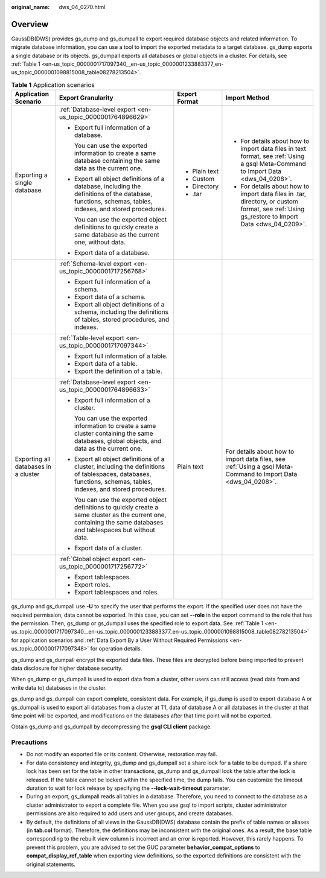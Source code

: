 :original_name: dws_04_0270.html

.. _dws_04_0270:

Overview
========

GaussDB(DWS) provides gs_dump and gs_dumpall to export required database objects and related information. To migrate database information, you can use a tool to import the exported metadata to a target database. gs_dump exports a single database or its objects. gs_dumpall exports all databases or global objects in a cluster. For details, see :ref:`Table 1 <en-us_topic_0000001717097340__en-us_topic_0000001233883377_en-us_topic_0000001098815008_table08278213504>`.

.. _en-us_topic_0000001717097340__en-us_topic_0000001233883377_en-us_topic_0000001098815008_table08278213504:

.. table:: **Table 1** Application scenarios

   +--------------------------------------+---------------------------------------------------------------------------------------------------------------------------------------------------------------------+-----------------+-----------------------------------------------------------------------------------------------------------------------------------------------+
   | Application Scenario                 | Export Granularity                                                                                                                                                  | Export Format   | Import Method                                                                                                                                 |
   +======================================+=====================================================================================================================================================================+=================+===============================================================================================================================================+
   | Exporting a single database          | :ref:`Database-level export <en-us_topic_0000001764896629>`                                                                                                         | -  Plain text   | -  For details about how to import data files in text format, see :ref:`Using a gsql Meta-Command to Import Data <dws_04_0208>`.              |
   |                                      |                                                                                                                                                                     | -  Custom       | -  For details about how to import data files in .tar, directory, or custom format, see :ref:`Using gs_restore to Import Data <dws_04_0209>`. |
   |                                      | -  Export full information of a database.                                                                                                                           | -  Directory    |                                                                                                                                               |
   |                                      |                                                                                                                                                                     | -  .tar         |                                                                                                                                               |
   |                                      |    You can use the exported information to create a same database containing the same data as the current one.                                                      |                 |                                                                                                                                               |
   |                                      |                                                                                                                                                                     |                 |                                                                                                                                               |
   |                                      | -  Export all object definitions of a database, including the definitions of the database, functions, schemas, tables, indexes, and stored procedures.              |                 |                                                                                                                                               |
   |                                      |                                                                                                                                                                     |                 |                                                                                                                                               |
   |                                      |    You can use the exported object definitions to quickly create a same database as the current one, without data.                                                  |                 |                                                                                                                                               |
   |                                      |                                                                                                                                                                     |                 |                                                                                                                                               |
   |                                      | -  Export data of a database.                                                                                                                                       |                 |                                                                                                                                               |
   +--------------------------------------+---------------------------------------------------------------------------------------------------------------------------------------------------------------------+-----------------+-----------------------------------------------------------------------------------------------------------------------------------------------+
   |                                      | :ref:`Schema-level export <en-us_topic_0000001717256768>`                                                                                                           |                 |                                                                                                                                               |
   |                                      |                                                                                                                                                                     |                 |                                                                                                                                               |
   |                                      | -  Export full information of a schema.                                                                                                                             |                 |                                                                                                                                               |
   |                                      | -  Export data of a schema.                                                                                                                                         |                 |                                                                                                                                               |
   |                                      | -  Export all object definitions of a schema, including the definitions of tables, stored procedures, and indexes.                                                  |                 |                                                                                                                                               |
   +--------------------------------------+---------------------------------------------------------------------------------------------------------------------------------------------------------------------+-----------------+-----------------------------------------------------------------------------------------------------------------------------------------------+
   |                                      | :ref:`Table-level export <en-us_topic_0000001717097344>`                                                                                                            |                 |                                                                                                                                               |
   |                                      |                                                                                                                                                                     |                 |                                                                                                                                               |
   |                                      | -  Export full information of a table.                                                                                                                              |                 |                                                                                                                                               |
   |                                      | -  Export data of a table.                                                                                                                                          |                 |                                                                                                                                               |
   |                                      | -  Export the definition of a table.                                                                                                                                |                 |                                                                                                                                               |
   +--------------------------------------+---------------------------------------------------------------------------------------------------------------------------------------------------------------------+-----------------+-----------------------------------------------------------------------------------------------------------------------------------------------+
   | Exporting all databases in a cluster | :ref:`Database-level export <en-us_topic_0000001764896633>`                                                                                                         | Plain text      | For details about how to import data files, see :ref:`Using a gsql Meta-Command to Import Data <dws_04_0208>`.                                |
   |                                      |                                                                                                                                                                     |                 |                                                                                                                                               |
   |                                      | -  Export full information of a cluster.                                                                                                                            |                 |                                                                                                                                               |
   |                                      |                                                                                                                                                                     |                 |                                                                                                                                               |
   |                                      |    You can use the exported information to create a same cluster containing the same databases, global objects, and data as the current one.                        |                 |                                                                                                                                               |
   |                                      |                                                                                                                                                                     |                 |                                                                                                                                               |
   |                                      | -  Export all object definitions of a cluster, including the definitions of tablespaces, databases, functions, schemas, tables, indexes, and stored procedures.     |                 |                                                                                                                                               |
   |                                      |                                                                                                                                                                     |                 |                                                                                                                                               |
   |                                      |    You can use the exported object definitions to quickly create a same cluster as the current one, containing the same databases and tablespaces but without data. |                 |                                                                                                                                               |
   |                                      |                                                                                                                                                                     |                 |                                                                                                                                               |
   |                                      | -  Export data of a cluster.                                                                                                                                        |                 |                                                                                                                                               |
   +--------------------------------------+---------------------------------------------------------------------------------------------------------------------------------------------------------------------+-----------------+-----------------------------------------------------------------------------------------------------------------------------------------------+
   |                                      | :ref:`Global object export <en-us_topic_0000001717256772>`                                                                                                          |                 |                                                                                                                                               |
   |                                      |                                                                                                                                                                     |                 |                                                                                                                                               |
   |                                      | -  Export tablespaces.                                                                                                                                              |                 |                                                                                                                                               |
   |                                      | -  Export roles.                                                                                                                                                    |                 |                                                                                                                                               |
   |                                      | -  Export tablespaces and roles.                                                                                                                                    |                 |                                                                                                                                               |
   +--------------------------------------+---------------------------------------------------------------------------------------------------------------------------------------------------------------------+-----------------+-----------------------------------------------------------------------------------------------------------------------------------------------+

gs_dump and gs_dumpall use **-U** to specify the user that performs the export. If the specified user does not have the required permission, data cannot be exported. In this case, you can set **--role** in the export command to the role that has the permission. Then, gs_dump or gs_dumpall uses the specified role to export data. See :ref:`Table 1 <en-us_topic_0000001717097340__en-us_topic_0000001233883377_en-us_topic_0000001098815008_table08278213504>` for application scenarios and :ref:`Data Export By a User Without Required Permissions <en-us_topic_0000001717097348>` for operation details.

gs_dump and gs_dumpall encrypt the exported data files. These files are decrypted before being imported to prevent data disclosure for higher database security.

When gs_dump or gs_dumpall is used to export data from a cluster, other users can still access (read data from and write data to) databases in the cluster.

gs_dump and gs_dumpall can export complete, consistent data. For example, if gs_dump is used to export database A or gs_dumpall is used to export all databases from a cluster at T1, data of database A or all databases in the cluster at that time point will be exported, and modifications on the databases after that time point will not be exported.

Obtain gs_dump and gs_dumpall by decompressing the **gsql CLI client** package.

Precautions
-----------

-  Do not modify an exported file or its content. Otherwise, restoration may fail.
-  For data consistency and integrity, gs_dump and gs_dumpall set a share lock for a table to be dumped. If a share lock has been set for the table in other transactions, gs_dump and gs_dumpall lock the table after the lock is released. If the table cannot be locked within the specified time, the dump fails. You can customize the timeout duration to wait for lock release by specifying the **--lock-wait-timeout** parameter.
-  During an export, gs_dumpall reads all tables in a database. Therefore, you need to connect to the database as a cluster administrator to export a complete file. When you use gsql to import scripts, cluster administrator permissions are also required to add users and user groups, and create databases.
-  By default, the definitions of all views in the GaussDB(DWS) database contain the prefix of table names or aliases (in **tab.col** format). Therefore, the definitions may be inconsistent with the original ones. As a result, the base table corresponding to the rebuilt view column is incorrect and an error is reported. However, this rarely happens. To prevent this problem, you are advised to set the GUC parameter **behavior_compat_options** to **compat_display_ref_table** when exporting view definitions, so the exported definitions are consistent with the original statements.
